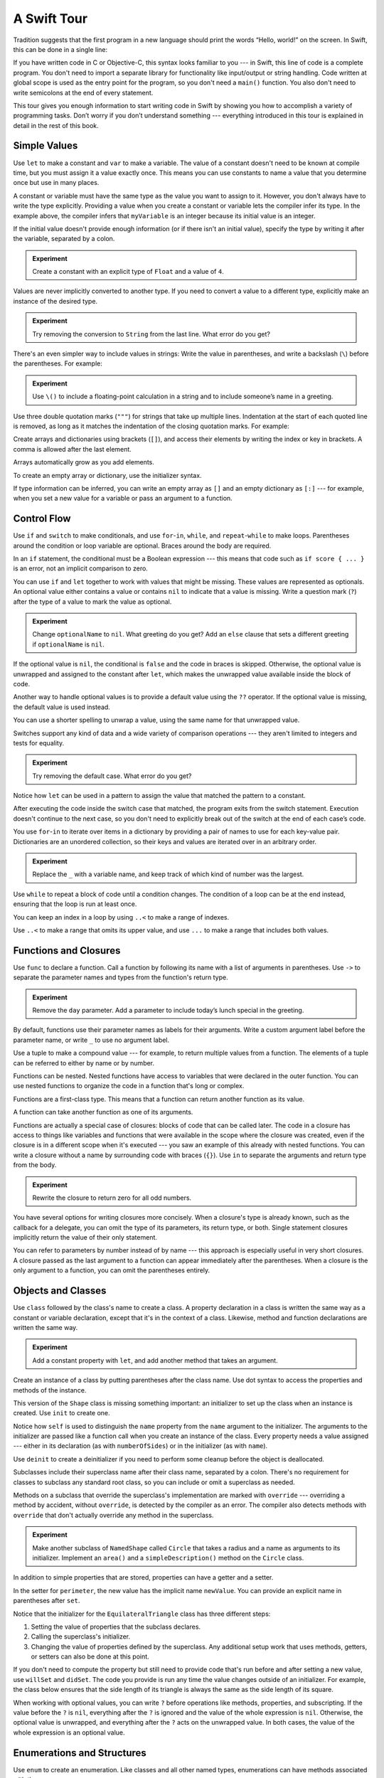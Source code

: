 A Swift Tour
============

.. editable-in-playground::

Tradition suggests that the first program in a new language
should print the words “Hello, world!” on the screen.
In Swift, this can be done in a single line:

.. K&R uses “hello, world”.
   It seems worth breaking with tradition to use proper casing.

.. testcode:: guided-tour

   -> print("Hello, world!")
   <- Hello, world!

If you have written code in C or Objective-C,
this syntax looks familiar to you ---
in Swift, this line of code is a complete program.
You don't need to import a separate library for functionality like
input/output or string handling.
Code written at global scope is used
as the entry point for the program,
so you don't need a ``main()`` function.
You also don't need to write semicolons
at the end of every statement.

This tour gives you enough information
to start writing code in Swift
by showing you how to accomplish a variety of programming tasks.
Don’t worry if you don’t understand something ---
everything introduced in this tour
is explained in detail in the rest of this book.


.. _Tour_SimpleValues:

Simple Values
-------------

Use ``let`` to make a constant and ``var`` to make a variable.
The value of a constant
doesn't need to be known at compile time,
but you must assign it a value exactly once.
This means you can use constants to name a value
that you determine once but use in many places.

.. testcode:: guided-tour

   -> var myVariable = 42
   -> myVariable = 50
   -> let myConstant = 42

A constant or variable must have the same type
as the value you want to assign to it.
However, you don't always have to write the type explicitly.
Providing a value when you create a constant or variable
lets the compiler infer its type.
In the example above,
the compiler infers that ``myVariable`` is an integer
because its initial value is an integer.

If the initial value doesn't provide enough information
(or if there isn't an initial value),
specify the type by writing it after the variable,
separated by a colon.

.. testcode:: guided-tour

   -> let implicitInteger = 70
   -> let implicitDouble = 70.0
   -> let explicitDouble: Double = 70

.. admonition:: Experiment

   Create a constant with
   an explicit type of ``Float`` and a value of ``4``.

Values are never implicitly converted to another type.
If you need to convert a value to a different type,
explicitly make an instance of the desired type.

.. testcode:: guided-tour

   -> let label = "The width is "
   -> let width = 94
   -> let widthLabel = label + String(width)
   >> print(widthLabel)
   << The width is 94

.. admonition:: Experiment

   Try removing the conversion to ``String`` from the last line.
   What error do you get?

.. TODO: Discuss with Core Writers ---
   are these experiments that make you familiar with errors
   helping you learn something?

There's an even simpler way to include values in strings:
Write the value in parentheses,
and write a backslash (``\``) before the parentheses.
For example:

.. testcode:: guided-tour

   -> let apples = 3
   -> let oranges = 5
   -> let appleSummary = "I have \(apples) apples."
   >> print(appleSummary)
   << I have 3 apples.
   -> let fruitSummary = "I have \(apples + oranges) pieces of fruit."
   >> print(fruitSummary)
   << I have 8 pieces of fruit.

.. admonition:: Experiment

   Use ``\()`` to
   include a floating-point calculation in a string
   and to include someone’s name in a greeting.

Use three double quotation marks (``"""``) for strings
that take up multiple lines.
Indentation at the start of each quoted line is removed,
as long as it matches the indentation of the closing quotation marks.
For example:

.. testcode:: guided-tour

   -> let quotation = """
      I said "I have \(apples) apples."
      And then I said "I have \(apples + oranges) pieces of fruit."
      """

.. Can't show an example of indentation in the triple-quoted string above.
   <rdar://problem/49129068> Swift code formatting damages indentation

Create arrays and dictionaries using brackets (``[]``),
and access their elements by writing
the index or key in brackets.
A comma is allowed after the last element.

.. REFERENCE
   The list of fruits comes from the colors that the original iMac came in,
   following the initial launch of the iMac in Bondi Blue, ordered by SKU --
   which also lines up with the order they appeared in ads:

        M7389LL/A (266 MHz Strawberry)
        M7392LL/A (266 MHz Lime)
        M7391LL/A (266 MHz Tangerine)
        M7390LL/A (266 MHz Grape)
        M7345LL/A (266 MHz Blueberry)

        M7441LL/A (333 MHz Strawberry)
        M7444LL/A (333 MHz Lime)
        M7443LL/A (333 MHz Tangerine)
        M7442LL/A (333 MHz Grape)
        M7440LL/A (333 MHz Blueberry)

.. REFERENCE
   Occupations is a reference to Firefly,
   specifically to Mal's joke about Jayne's job on the ship.
    
   

   Can't find the specific episode,
   but it shows up in several lists of Firefly "best of" quotes:

   Mal: Jayne, you will keep a civil tongue in that mouth, or I will sew it shut.
        Is there an understanding between us?
   Jayne: You don't pay me to talk pretty. [...]
   Mal: Walk away from this table. Right now.
   [Jayne loads his plate with food and leaves]
   Simon: What *do* you pay him for?
   Mal: What?
   Simon: I was just wondering what his job is - on the ship.
   Mal: Public relations.

.. testcode:: guided-tour

    -> var fruits = ["strawberries", "limes", "tangerines"]
    -> fruits[1] = "grapes"
    ---
    -> var occupations = [
           "Malcolm": "Captain",
           "Kaylee": "Mechanic",
        ]
    -> occupations["Jayne"] = "Public Relations"

Arrays automatically grow as you add elements.

.. testcode:: guided-tour

    -> fruits.append("blueberries")
    -> print(fruits)
    << ["strawberries", "grapes", "tangerines", "blueberries"]

To create an empty array or dictionary,
use the initializer syntax.

.. testcode:: guided-tour

   -> let emptyArray: [String] = []
   -> let emptyDictionary: [String: Float] = [:]

If type information can be inferred,
you can write an empty array as ``[]``
and an empty dictionary as ``[:]`` ---
for example, when you set a new value for a variable
or pass an argument to a function.

.. iBooks Store screenshot begins here.

.. testcode:: guided-tour

   -> fruits = []
   -> occupations = [:]


.. _Tour_ControlFlow:

Control Flow
------------

Use ``if`` and ``switch`` to make conditionals,
and use ``for``-``in``, ``while``, and ``repeat``-``while``
to make loops.
Parentheses around the condition or loop variable are optional.
Braces around the body are required.

.. testcode:: guided-tour

    -> let individualScores = [75, 43, 103, 87, 12]
    -> var teamScore = 0
    -> for score in individualScores {
           if score > 50 {
               teamScore += 3
           } else {
               teamScore += 1
           }
       }
    -> print(teamScore)
    <- 11

.. REFERENCE
   Jelly babies are a candy/sweet that was closely associated
   with past incarnations of the Doctor in Dr. Who.

..
   -> let haveJellyBabies = true
   -> if haveJellyBabies {
      }
   << Would you like a jelly baby?

In an ``if`` statement,
the conditional must be a Boolean expression ---
this means that code such as ``if score { ... }`` is an error,
not an implicit comparison to zero.

You can use ``if`` and ``let`` together
to work with values that might be missing.
These values are represented as optionals.
An optional value either contains a value
or contains ``nil`` to indicate that a value is missing.
Write a question mark (``?``) after the type of a value
to mark the value as optional.

.. iBooks Store screenshot ends here.

.. REFERENCE
   John Appleseed is a stock Apple fake name,
   going back at least to the contacts database
   that ships with the SDK in the simulator.

.. testcode:: guided-tour

   -> var optionalString: String? = "Hello"
   -> print(optionalString == nil)
   <- false
   ---
   -> var optionalName: String? = "John Appleseed"
   -> var greeting = "Hello!"
   -> if let name = optionalName {
          greeting = "Hello, \(name)"
      }
   >> print(greeting)
   << Hello, John Appleseed

.. admonition:: Experiment

   Change ``optionalName`` to ``nil``.
   What greeting do you get?
   Add an ``else`` clause that sets a different greeting
   if ``optionalName`` is ``nil``.

If the optional value is ``nil``,
the conditional is ``false`` and the code in braces is skipped.
Otherwise, the optional value is unwrapped and assigned
to the constant after ``let``,
which makes the unwrapped value available
inside the block of code.

Another way to handle optional values
is to provide a default value using the ``??`` operator.
If the optional value is missing,
the default value is used instead.

.. testcode:: guided-tour

    -> let nickname: String? = nil
    -> let fullName: String = "John Appleseed"
    -> let informalGreeting = "Hi \(nickname ?? fullName)"
    >> print(informalGreeting)
    << Hi John Appleseed

You can use a shorter spelling to unwrap a value,
using the same name for that unwrapped value.

.. testcode:: guided-tour

   -> if let nickname {
          print("Hey, \(nickname)")
      }

Switches support any kind of data
and a wide variety of comparison operations ---
they aren't limited to integers
and tests for equality.

.. REFERENCE
   The vegetables and foods made from vegetables
   were just a convenient choice for a switch statement.
   They have various properties
   and fit with the apples & oranges used in an earlier example.

.. testcode:: guided-tour

   -> let vegetable = "red pepper"
   -> switch vegetable {
          case "celery":
              print("Add some raisins and make ants on a log.")
          case "cucumber", "watercress":
              print("That would make a good tea sandwich.")
          case let x where x.hasSuffix("pepper"):
              print("Is it a spicy \(x)?")
          default:
              print("Everything tastes good in soup.")
      }
   <- Is it a spicy red pepper?

.. admonition:: Experiment

   Try removing the default case.
   What error do you get?

Notice how ``let`` can be used in a pattern
to assign the value that matched the pattern
to a constant.

After executing the code inside the switch case that matched,
the program exits from the switch statement.
Execution doesn't continue to the next case,
so you don't need to explicitly break out of the switch
at the end of each case’s code.

.. Omitting mention of "fallthrough" keyword.
   It's in the guide/reference if you need it.

You use ``for``-``in`` to iterate over items in a dictionary
by providing a pair of names to use
for each key-value pair.
Dictionaries are an unordered collection,
so their keys and values are iterated over
in an arbitrary order.

.. REFERENCE
   Prime, square, and fibonacci numbers
   are just convenient sets of numbers
   that many developers are already familiar with
   that we can use for some simple math.

.. testcode:: guided-tour

   -> let interestingNumbers = [
          "Prime": [2, 3, 5, 7, 11, 13],
          "Fibonacci": [1, 1, 2, 3, 5, 8],
          "Square": [1, 4, 9, 16, 25],
      ]
   -> var largest = 0
   -> for (_, numbers) in interestingNumbers {
          for number in numbers {
              if number > largest {
                  largest = number
              }
          }
      }
   -> print(largest)
   <- 25

.. admonition:: Experiment

   Replace the ``_`` with a variable name,
   and keep track of which kind of number was the largest.

Use ``while`` to repeat a block of code until a condition changes.
The condition of a loop can be at the end instead,
ensuring that the loop is run at least once.


.. REFERENCE
   This example is rather skeletal -- m and n are pretty boring.
   I couldn't come up with anything suitably interesting at the time though,
   so I just went ahead and used this.

.. testcode:: guided-tour

   -> var n = 2
   -> while n < 100 {
          n *= 2
      }
   -> print(n)
   <- 128
   ---
   -> var m = 2
   -> repeat {
          m *= 2
      } while m < 100
   -> print(m)
   <- 128

You can keep an index in a loop
by using ``..<`` to make a range of indexes.

.. testcode:: guided-tour

   -> var total = 0
   -> for i in 0..<4 {
          total += i
      }
   -> print(total)
   <- 6

Use ``..<`` to make a range that omits its upper value,
and use ``...`` to make a range that includes both values.


.. _Tour_FunctionsAndClosures:

Functions and Closures
----------------------

Use ``func`` to declare a function.
Call a function by following its name
with a list of arguments in parentheses.
Use ``->`` to separate the parameter names and types
from the function's return type.

.. REFERENCE
   Bob is used as just a generic name,
   but also a callout to Alex's dad.
   Tuesday is used on the assumption that lots of folks would be reading
   on the Tuesday after the WWDC keynote.

.. testcode:: guided-tour

    -> func greet(person: String, day: String) -> String {
           return "Hello \(person), today is \(day)."
       }
    >> let greetBob =
    -> greet(person: "Bob", day: "Tuesday")
    >> print(greetBob)
    << Hello Bob, today is Tuesday.

.. admonition:: Experiment

   Remove the ``day`` parameter.
   Add a parameter to include today’s lunch special in the greeting.

By default,
functions use their parameter names
as labels for their arguments.
Write a custom argument label before the parameter name,
or write ``_`` to use no argument label.

.. testcode:: guided-tour

    -> func greet(_ person: String, on day: String) -> String {
           return "Hello \(person), today is \(day)."
       }
    >> let greetJohn =
    -> greet("John", on: "Wednesday")
    >> print(greetJohn)
    << Hello John, today is Wednesday.

Use a tuple to make a compound value ---
for example, to return multiple values from a function.
The elements of a tuple can be referred to
either by name or by number.

.. REFERENCE
   Min, max, and sum are convenient for this example
   because they're all simple operations
   that are performed on the same kind of data.
   This gives the function a reason to return a tuple.

.. testcode:: guided-tour

    -> func calculateStatistics(scores: [Int]) -> (min: Int, max: Int, sum: Int) {
           var min = scores[0]
           var max = scores[0]
           var sum = 0

           for score in scores {
               if score > max {
                   max = score
               } else if score < min {
                   min = score
               }
               sum += score
           }

           return (min, max, sum)
       }
    -> let statistics = calculateStatistics(scores: [5, 3, 100, 3, 9])
    >> print(statistics)
    << (min: 3, max: 100, sum: 120)
    -> print(statistics.sum)
    <- 120
    -> print(statistics.2)
    <- 120

Functions can be nested.
Nested functions have access to variables
that were declared in the outer function.
You can use nested functions
to organize the code in a function
that's long or complex.

.. testcode:: guided-tour

    -> func returnFifteen() -> Int {
           var y = 10
           func add() {
               y += 5
           }
           add()
           return y
       }
    >> let fifteen =
    -> returnFifteen()
    >> print(fifteen)
    << 15

Functions are a first-class type.
This means that a function can return another function as its value.

.. testcode:: guided-tour

    -> func makeIncrementer() -> ((Int) -> Int) {
           func addOne(number: Int) -> Int {
               return 1 + number
           }
           return addOne
       }
    -> var increment = makeIncrementer()
    >> let incrementResult =
    -> increment(7)
    >> print(incrementResult)
    << 8

A function can take another function as one of its arguments.

.. testcode:: guided-tour

    -> func hasAnyMatches(list: [Int], condition: (Int) -> Bool) -> Bool {
           for item in list {
               if condition(item) {
                   return true
               }
           }
           return false
       }
    -> func lessThanTen(number: Int) -> Bool {
           return number < 10
       }
    -> var numbers = [20, 19, 7, 12]
    >> let anyMatches =
    -> hasAnyMatches(list: numbers, condition: lessThanTen)
    >> print(anyMatches)
    << true

Functions are actually a special case of closures:
blocks of code that can be called later.
The code in a closure has access to things like variables and functions
that were available in the scope where the closure was created,
even if the closure is in a different scope when it's executed ---
you saw an example of this already with nested functions.
You can write a closure without a name
by surrounding code with braces (``{}``).
Use ``in`` to separate the arguments and return type from the body.

.. testcode:: guided-tour

    >> let numbersMap =
    -> numbers.map({ (number: Int) -> Int in
           let result = 3 * number
           return result
       })
    >> print(numbersMap)
    << [60, 57, 21, 36]

.. admonition:: Experiment

   Rewrite the closure to return zero for all odd numbers.

You have several options for writing closures more concisely.
When a closure's type is already known,
such as the callback for a delegate,
you can omit the type of its parameters,
its return type, or both.
Single statement closures implicitly return the value
of their only statement.

.. testcode:: guided-tour

    -> let mappedNumbers = numbers.map({ number in 3 * number })
    -> print(mappedNumbers)
    <- [60, 57, 21, 36]

You can refer to parameters by number instead of by name ---
this approach is especially useful in very short closures.
A closure passed as the last argument to a function
can appear immediately after the parentheses.
When a closure is the only argument to a function,
you can omit the parentheses entirely.

.. testcode:: guided-tour

    -> let sortedNumbers = numbers.sorted { $0 > $1 }
    -> print(sortedNumbers)
    <- [20, 19, 12, 7]

.. Called sorted() on a variable rather than a literal to work around an issue in Xcode.  See <rdar://17540974>.

.. Omitted sort(foo, <) because it often causes a spurious warning in Xcode.  See <rdar://17047529>.

.. Omitted custom operators as "advanced" topics.


.. _Tour_Classes:

Objects and Classes
-------------------

Use ``class`` followed by the class's name to create a class.
A property declaration in a class is written the same way
as a constant or variable declaration,
except that it's in the context of a class.
Likewise, method and function declarations are written the same way.

.. REFERENCE
   Shapes are used as the example object
   because they're familiar and they have a sense of properties
   and a sense of inheritence/subcategorization.
   They're not a perfect fit --
   they might be better off modeled as structures --
   but that wouldn't let them inherit behavior.

.. testcode:: guided-tour

    -> class Shape {
           var numberOfSides = 0
           func simpleDescription() -> String {
               return "A shape with \(numberOfSides) sides."
           }
       }
    >> print(Shape().simpleDescription())
    << A shape with 0 sides.

.. admonition:: Experiment

   Add a constant property with ``let``,
   and add another method that takes an argument.

Create an instance of a class
by putting parentheses after the class name.
Use dot syntax to access
the properties and methods of the instance.

.. testcode:: guided-tour

    -> var shape = Shape()
    -> shape.numberOfSides = 7
    -> var shapeDescription = shape.simpleDescription()
    >> print(shapeDescription)
    << A shape with 7 sides.

This version of the ``Shape`` class is missing something important:
an initializer to set up the class when an instance is created.
Use ``init`` to create one.

.. testcode:: guided-tour

    -> class NamedShape {
           var numberOfSides: Int = 0
           var name: String
    ---
           init(name: String) {
              self.name = name
           }
    ---
           func simpleDescription() -> String {
              return "A shape with \(numberOfSides) sides."
           }
       }
    >> print(NamedShape(name: "test name").name)
    << test name
    >> print(NamedShape(name: "test name").simpleDescription())
    << A shape with 0 sides.

Notice how ``self`` is used to distinguish the ``name`` property
from the ``name`` argument to the initializer.
The arguments to the initializer are passed like a function call
when you create an instance of the class.
Every property needs a value assigned ---
either in its declaration (as with ``numberOfSides``)
or in the initializer (as with ``name``).

Use ``deinit`` to create a deinitializer
if you need to perform some cleanup
before the object is deallocated.

Subclasses include their superclass name
after their class name,
separated by a colon.
There's no requirement for classes to subclass any standard root class,
so you can include or omit a superclass as needed.

Methods on a subclass that override the superclass's implementation
are marked with ``override`` ---
overriding a method by accident, without ``override``,
is detected by the compiler as an error.
The compiler also detects methods with ``override``
that don't actually override any method in the superclass.

.. testcode:: guided-tour

    -> class Square: NamedShape {
           var sideLength: Double
    ---
           init(sideLength: Double, name: String) {
               self.sideLength = sideLength
               super.init(name: name)
               numberOfSides = 4
           }
    ---
           func area() -> Double {
               return sideLength * sideLength
           }
    ---
           override func simpleDescription() -> String {
               return "A square with sides of length \(sideLength)."
           }
       }
    -> let test = Square(sideLength: 5.2, name: "my test square")
    >> let testArea =
    -> test.area()
    >> print(testArea)
    << 27.040000000000003
    >> let testDesc = 
    -> test.simpleDescription()
    >> print(testDesc)
    << A square with sides of length 5.2.

.. admonition:: Experiment

   Make another subclass of ``NamedShape``
   called ``Circle``
   that takes a radius and a name
   as arguments to its initializer.
   Implement an ``area()`` and a ``simpleDescription()`` method
   on the ``Circle`` class.

In addition to simple properties that are stored,
properties can have a getter and a setter.

.. testcode:: guided-tour


    -> class EquilateralTriangle: NamedShape {
           var sideLength: Double = 0.0
    ---
           init(sideLength: Double, name: String) {
               self.sideLength = sideLength
               super.init(name: name)
               numberOfSides = 3
           }
    ---
           var perimeter: Double {
               get {
                    return 3.0 * sideLength
               }
               set {
                   sideLength = newValue / 3.0
               }
           }
    ---
           override func simpleDescription() -> String {
               return "An equilateral triangle with sides of length \(sideLength)."
           }
       }
    -> var triangle = EquilateralTriangle(sideLength: 3.1, name: "a triangle")
    -> print(triangle.perimeter)
    <- 9.3
    -> triangle.perimeter = 9.9
    -> print(triangle.sideLength)
    <- 3.3000000000000003

In the setter for ``perimeter``,
the new value has the implicit name ``newValue``.
You can provide an explicit name in parentheses after ``set``.

Notice that the initializer for the ``EquilateralTriangle`` class
has three different steps:

1. Setting the value of properties that the subclass declares.

2. Calling the superclass's initializer.

3. Changing the value of properties defined by the superclass.
   Any additional setup work that uses methods, getters, or setters
   can also be done at this point.

If you don't need to compute the property
but still need to provide code that's run before and after setting a new value,
use ``willSet`` and ``didSet``.
The code you provide is run any time the value changes outside of an initializer.
For example, the class below ensures
that the side length of its triangle
is always the same as the side length of its square.

.. This triangle + square example could use improvement.
   The goal is to show why you would want to use willSet,
   but it was constrained by the fact that
   we're working in the context of geometric shapes.

.. testcode:: guided-tour

   -> class TriangleAndSquare {
          var triangle: EquilateralTriangle {
              willSet {
                  square.sideLength = newValue.sideLength
              }
          }
          var square: Square {
              willSet {
                  triangle.sideLength = newValue.sideLength
              }
          }
          init(size: Double, name: String) {
              square = Square(sideLength: size, name: name)
              triangle = EquilateralTriangle(sideLength: size, name: name)
          }
      }
   -> var triangleAndSquare = TriangleAndSquare(size: 10, name: "another test shape")
   -> print(triangleAndSquare.square.sideLength)
   <- 10.0
   -> print(triangleAndSquare.triangle.sideLength)
   <- 10.0
   -> triangleAndSquare.square = Square(sideLength: 50, name: "larger square")
   -> print(triangleAndSquare.triangle.sideLength)
   <- 50.0

.. Grammatically, these clauses are general to variables.
   Not sure what it would look like
   (or if it's even allowed)
   to use them outside a class or a struct.

When working with optional values,
you can write ``?`` before operations like methods, properties, and subscripting.
If the value before the ``?`` is ``nil``,
everything after the ``?`` is ignored
and the value of the whole expression is ``nil``.
Otherwise, the optional value is unwrapped,
and everything after the ``?`` acts on the unwrapped value.
In both cases,
the value of the whole expression is an optional value.

.. testcode:: guided-tour

    -> let optionalSquare: Square? = Square(sideLength: 2.5, name: "optional square")
    -> let sideLength = optionalSquare?.sideLength


.. _Tour_EnumsAndStructs:

Enumerations and Structures
---------------------------

Use ``enum`` to create an enumeration.
Like classes and all other named types,
enumerations can have methods associated with them.

.. REFERENCE
   Playing cards work pretty well to demonstrate enumerations
   because they have two aspects, suit and rank,
   both of which come from a small finite set.
   The deck used here is probably the most common,
   at least through most of Europe and the Americas,
   but there are many other regional variations.

.. testcode:: guided-tour

    -> enum Rank: Int {
           case ace = 1
           case two, three, four, five, six, seven, eight, nine, ten
           case jack, queen, king
    ---
           func simpleDescription() -> String {
               switch self {
                   case .ace:
                       return "ace"
                   case .jack:
                       return "jack"
                   case .queen:
                       return "queen"
                   case .king:
                       return "king"
                   default:
                       return String(self.rawValue)
               }
           }
       }
    -> let ace = Rank.ace
    -> let aceRawValue = ace.rawValue
    >> print(aceRawValue)
    << 1

.. admonition:: Experiment

   Write a function that compares two ``Rank`` values
   by comparing their raw values.

By default, Swift assigns the raw values starting at zero
and incrementing by one each time,
but you can change this behavior by explicitly specifying values.
In the example above, ``Ace`` is explicitly given a raw value of ``1``,
and the rest of the raw values are assigned in order.
You can also use strings or floating-point numbers
as the raw type of an enumeration.
Use the ``rawValue`` property to access the raw value of an enumeration case.

Use the ``init?(rawValue:)`` initializer
to make an instance of an enumeration from a raw value.
It returns either the enumeration case matching the raw value
or ``nil`` if there's no matching ``Rank``.

.. testcode:: guided-tour

    -> if let convertedRank = Rank(rawValue: 3) {
           let threeDescription = convertedRank.simpleDescription()
    >> print(threeDescription)
    << 3
    -> }

The case values of an enumeration are actual values,
not just another way of writing their raw values.
In fact,
in cases where there isn't a meaningful raw value,
you don't have to provide one.

.. testcode:: guided-tour

    -> enum Suit {
           case spades, hearts, diamonds, clubs
    ---
           func simpleDescription() -> String {
               switch self {
                   case .spades:
                       return "spades"
                   case .hearts:
                       return "hearts"
                   case .diamonds:
                       return "diamonds"
                   case .clubs:
                       return "clubs"
               }
           }
       }
    -> let hearts = Suit.hearts
    -> let heartsDescription = hearts.simpleDescription()
    >> print(heartsDescription)
    << hearts

.. admonition:: Experiment

   Add a ``color()`` method to ``Suit`` that returns "black"
   for spades and clubs, and returns "red" for hearts and diamonds.

.. Suits are in Bridge order, which matches Unicode order.
   In other games, orders differ.
   Wikipedia lists a good half dozen orders.

Notice the two ways that the ``hearts`` case of the enumeration
is referred to above:
When assigning a value to the ``hearts`` constant,
the enumeration case ``Suit.hearts`` is referred to by its full name
because the constant doesn't have an explicit type specified.
Inside the switch,
the enumeration case is referred to by the abbreviated form ``.hearts``
because the value of ``self`` is already known to be a suit.
You can use the abbreviated form
anytime the value's type is already known.

If an enumeration has raw values,
those values are determined as part of the declaration,
which means every instance of a particular enumeration case
always has the same raw value.
Another choice for enumeration cases
is to have values associated with the case ---
these values are determined when you make the instance,
and they can be different for each instance of an enumeration case.
You can think of the associated values
as behaving like stored properties of the enumeration case instance.
For example,
consider the case of requesting
the sunrise and sunset times from a server.
The server either responds with the requested information,
or it responds with a description of what went wrong.

.. REFERENCE
   The server response is a simple way to essentially re-implement Optional
   while sidestepping the fact that I'm doing so.

   "Out of cheese" is a reference to a Terry Pratchet book,
   which features a computer named Hex.
   Hex's other error messages include:

        - Out of Cheese Error. Redo From Start.
        - Mr. Jelly! Mr. Jelly! Error at Address Number 6, Treacle Mine Road.
        - Melon melon melon
        - +++ Wahhhhhhh! Mine! +++
        - +++ Divide By Cucumber Error. Please Reinstall Universe And Reboot +++
        - +++Whoops! Here comes the cheese! +++

   These messages themselves are references to BASIC interpreters
   (REDO FROM START) and old Hayes-compatible modems (+++).

   The "out of cheese error" may be a reference to a military computer
   although I can't find the source of this story anymore.
   As the story goes, during the course of a rather wild party,
   one of the computer's vacuum tube cabinets
   was opened to provide heat to a cold room in the winter.
   Through great coincidence,
   when a cheese tray got bashed into it during the celebration,
   the computer kept on working even though some of the tubes were broken
   and had cheese splattered & melted all over them.
   Tech were dispatched to make sure the computer was ok
   and told add more cheese if necessary --
   the officer in charge said that he didn't want
   an "out of cheese error" interrupting the calculation.

.. testcode:: guided-tour

    -> enum ServerResponse {
           case result(String, String)
           case failure(String)
       }
    ---
    -> let success = ServerResponse.result("6:00 am", "8:09 pm")
    -> let failure = ServerResponse.failure("Out of cheese.")
    ---
    -> switch success {
           case let .result(sunrise, sunset):
               print("Sunrise is at \(sunrise) and sunset is at \(sunset).")
           case let .failure(message):
               print("Failure...  \(message)")
       }
    <- Sunrise is at 6:00 am and sunset is at 8:09 pm.

.. admonition:: Experiment

   Add a third case to ``ServerResponse`` and to the switch.

Notice how the sunrise and sunset times
are extracted from the ``ServerResponse`` value
as part of matching the value against the switch cases.

Use ``struct`` to create a structure.
Structures support many of the same behaviors as classes,
including methods and initializers.
One of the most important differences
between structures and classes is that
structures are always copied when they're passed around in your code,
but classes are passed by reference.

.. testcode:: guided-tour

    -> struct Card {
           var rank: Rank
           var suit: Suit
           func simpleDescription() -> String {
               return "The \(rank.simpleDescription()) of \(suit.simpleDescription())"
           }
       }
    -> let threeOfSpades = Card(rank: .three, suit: .spades)
    -> let threeOfSpadesDescription = threeOfSpades.simpleDescription()
    >> print(threeOfSpadesDescription)
    << The 3 of spades

.. admonition:: Experiment

   Write a function that returns an array containing
   a full deck of cards,
   with one card of each combination of rank and suit.


.. _Tour_Concurrency:

Concurrency
-----------

Use ``async`` to mark a function that runs asynchronously.

.. testcode:: guided-tour

    -> func fetchUserID(from server: String) async -> Int {
           if server == "primary" {
               return 97
           }
           return 501
       }

You mark a call to an asynchronous function by writing ``await`` in front of it.

.. testcode:: guided-tour

    -> func fetchUsername(from server: String) async -> String {
           let userID = await fetchUserID(from: server)
           if userID == 501 {
               return "John Appleseed"
           }
           return "Guest"
       }

Use ``async let`` to call an asynchronous function,
letting it run in parallel with other asynchronous code.
When you use the value it returns, write ``await``.

.. testcode:: guided-tour

    -> func connectUser(to server: String) async {
           async let userID = fetchUserID(from: server)
           async let username = fetchUsername(from: server)
           let greeting = await "Hello \(username), user ID \(userID)"
           print(greeting)
       }

Use ``Task`` to call asynchronous functions from synchronous code,
without waiting for them to return.

.. testcode:: guided-tour

    -> Task {
           await connectUser(to: "primary")
       }
    >> import Darwin; sleep(1)  // Pause for task to run
    <- Hello Guest, user ID 97


.. _Tour_ProtocolsAndExtensions:

Protocols and Extensions
------------------------

Use ``protocol`` to declare a protocol.

.. testcode:: guided-tour

    -> protocol ExampleProtocol {
            var simpleDescription: String { get }
            mutating func adjust()
       }

Classes, enumerations, and structures can all adopt protocols.

.. REFERENCE
   The use of adjust() is totally a placeholder
   for some more interesting operation.
   Likewise for the struct and classes -- placeholders
   for some more interesting data structure.

.. testcode:: guided-tour

    -> class SimpleClass: ExampleProtocol {
            var simpleDescription: String = "A very simple class."
            var anotherProperty: Int = 69105
            func adjust() {
                 simpleDescription += "  Now 100% adjusted."
            }
       }
    -> var a = SimpleClass()
    -> a.adjust()
    -> let aDescription = a.simpleDescription
    >> print(aDescription)
    << A very simple class.  Now 100% adjusted.
    ---
    -> struct SimpleStructure: ExampleProtocol {
            var simpleDescription: String = "A simple structure"
            mutating func adjust() {
                 simpleDescription += " (adjusted)"
            }
       }
    -> var b = SimpleStructure()
    -> b.adjust()
    -> let bDescription = b.simpleDescription
    >> print(bDescription)
    << A simple structure (adjusted)

.. admonition:: Experiment

   Add another requirement to ``ExampleProtocol``.
   What changes do you need to make
   to ``SimpleClass`` and ``SimpleStructure``
   so that they still conform to the protocol?

Notice the use of the ``mutating`` keyword
in the declaration of ``SimpleStructure``
to mark a method that modifies the structure.
The declaration of ``SimpleClass`` doesn't need
any of its methods marked as mutating
because methods on a class can always modify the class.

Use ``extension`` to add functionality to an existing type,
such as new methods and computed properties.
You can use an extension to add protocol conformance
to a type that's declared elsewhere,
or even to a type that you imported from a library or framework.

.. testcode:: guided-tour

    -> extension Int: ExampleProtocol {
           var simpleDescription: String {
               return "The number \(self)"
           }
           mutating func adjust() {
               self += 42
           }
        }
    -> print(7.simpleDescription)
    <- The number 7

.. admonition:: Experiment

   Write an extension for the ``Double`` type
   that adds an ``absoluteValue`` property.

You can use a protocol name just like any other named type ---
for example, to create a collection of objects
that have different types
but that all conform to a single protocol.
When you work with values whose type is a protocol type,
methods outside the protocol definition aren't available.

.. testcode:: guided-tour

    -> let protocolValue: ExampleProtocol = a
    -> print(protocolValue.simpleDescription)
    <- A very simple class.  Now 100% adjusted.
    // print(protocolValue.anotherProperty)  // Uncomment to see the error

Even though the variable ``protocolValue``
has a runtime type of ``SimpleClass``,
the compiler treats it as the given type of ``ExampleProtocol``.
This means that you can't accidentally access
methods or properties that the class implements
in addition to its protocol conformance.


.. _Tour_ErrorHandling:

Error Handling
--------------

You represent errors using any type that adopts the ``Error`` protocol.

.. REFERENCE
   PrinterError.OnFire is a reference to the Unix printing system's "lp0 on
   fire" error message, used when the kernel can't identify the specific error.
   The names of printers used in the examples in this section are names of
   people who were important in the development of printing.

   Bi Sheng is credited with inventing the first movable type out of porcelain
   in China in the 1040s.  It was a mixed success, in large part because of the
   vast number of characters needed to write Chinese, and failed to replace
   wood block printing.  Johannes Gutenberg is credited as the first European
   to use movable type in the 1440s --- his metal type enabled the printing
   revolution.  Ottmar Mergenthaler invented the Linotype machine in the 1884,
   which dramatically increased the speed of setting type for printing compared
   to the previous manual typesetting.  It set an entire line of type (hence
   the name) at a time, and was controlled by a keyboard.  The Monotype
   machine, invented in 1885 by Tolbert Lanston, performed similar work.

.. testcode:: guided-tour

    -> enum PrinterError: Error {
           case outOfPaper
           case noToner
           case onFire
       }

Use ``throw`` to throw an error
and ``throws`` to mark a function that can throw an error.
If you throw an error in a function,
the function returns immediately and the code that called the function
handles the error.

.. testcode:: guided-tour

    -> func send(job: Int, toPrinter printerName: String) throws -> String {
           if printerName == "Never Has Toner" {
               throw PrinterError.noToner
           }
           return "Job sent"
       }

There are several ways to handle errors.
One way is to use ``do``-``catch``.
Inside the ``do`` block,
you mark code that can throw an error by writing ``try`` in front of it.
Inside the ``catch`` block,
the error is automatically given the name ``error``
unless you give it a different name.

.. testcode:: guided-tour

    -> do {
           let printerResponse = try send(job: 1040, toPrinter: "Bi Sheng")
           print(printerResponse)
       } catch {
           print(error)
       }
    <- Job sent

.. admonition:: Experiment

   Change the printer name to ``"Never Has Toner"``,
   so that the ``send(job:toPrinter:)`` function throws an error.

.. Assertion tests the change that the Experiment box instructs you to make.

.. assertion:: guided-tour

    >> do {
           let printerResponse = try send(job: 500, toPrinter: "Never Has Toner")
           print(printerResponse)
       } catch {
           print(error)
       }
    <- noToner

You can provide multiple ``catch`` blocks
that handle specific errors.
You write a pattern after ``catch`` just as you do
after ``case`` in a switch.

.. REFERENCE
   The "rest of the fire" quote comes from The IT Crowd, season 1 episode 2.

.. testcode:: guided-tour

    -> do {
           let printerResponse = try send(job: 1440, toPrinter: "Gutenberg")
           print(printerResponse)
       } catch PrinterError.onFire {
           print("I'll just put this over here, with the rest of the fire.")
       } catch let printerError as PrinterError {
           print("Printer error: \(printerError).")
       } catch {
           print(error)
       }
    <- Job sent

.. admonition:: Experiment

   Add code to throw an error inside the ``do`` block.
   What kind of error do you need to throw
   so that the error is handled by the first ``catch`` block?
   What about the second and third blocks?

Another way to handle errors
is to use ``try?`` to convert the result to an optional.
If the function throws an error,
the specific error is discarded and the result is ``nil``.
Otherwise, the result is an optional containing
the value that the function returned.

.. testcode:: guided-tour

    -> let printerSuccess = try? send(job: 1884, toPrinter: "Mergenthaler")
    >> print(printerSuccess as Any)
    << Optional("Job sent")
    -> let printerFailure = try? send(job: 1885, toPrinter: "Never Has Toner")
    >> print(printerFailure as Any)
    << nil

Use ``defer`` to write a block of code
that's executed after all other code in the function,
just before the function returns.
The code is executed regardless of whether the function throws an error.
You can use ``defer`` to write setup and cleanup code next to each other,
even though they need to be executed at different times.

.. testcode:: guided-tour

    -> var fridgeIsOpen = false
    -> let fridgeContent = ["milk", "eggs", "leftovers"]
    ---
    -> func fridgeContains(_ food: String) -> Bool {
           fridgeIsOpen = true
           defer {
               fridgeIsOpen = false
           }
    ---
           let result = fridgeContent.contains(food)
           return result
       }
    >> let containsBanana =
    -> fridgeContains("banana")
    >> print(containsBanana)
    << false
    -> print(fridgeIsOpen)
    <- false


.. _Tour_Generics:

Generics
--------

Write a name inside angle brackets
to make a generic function or type.

.. REFERENCE
   The four knocks is a reference to Dr Who series 4,
   in which knocking four times is a running aspect
   of the season's plot.

.. testcode:: guided-tour

    -> func makeArray<Item>(repeating item: Item, numberOfTimes: Int) -> [Item] {
           var result: [Item] = []
           for _ in 0..<numberOfTimes {
                result.append(item)
           }
           return result
       }
    >> let fourKnocks =
    -> makeArray(repeating: "knock", numberOfTimes: 4)
    >> print(fourKnocks)
    << ["knock", "knock", "knock", "knock"]

You can make generic forms of functions and methods,
as well as classes, enumerations, and structures.

.. testcode:: guided-tour

    // Reimplement the Swift standard library's optional type
    -> enum OptionalValue<Wrapped> {
           case none
           case some(Wrapped)
       }
    -> var possibleInteger: OptionalValue<Int> = .none
    -> possibleInteger = .some(100)

Use ``where`` right before the body
to specify a list of requirements ---
for example,
to require the type to implement a protocol,
to require two types to be the same,
or to require a class to have a particular superclass.

.. testcode:: guided-tour

   -> func anyCommonElements<T: Sequence, U: Sequence>(_ lhs: T, _ rhs: U) -> Bool
          where T.Element: Equatable, T.Element == U.Element
      {
          for lhsItem in lhs {
              for rhsItem in rhs {
                  if lhsItem == rhsItem {
                      return true
                  }
              }
          }
         return false
      }
   >> let hasAnyCommon =
   -> anyCommonElements([1, 2, 3], [3])
   >> print(hasAnyCommon)
   << true

.. admonition:: Experiment

   Modify the ``anyCommonElements(_:_:)`` function
   to make a function that returns an array
   of the elements that any two sequences have in common.

Writing ``<T: Equatable>``
is the same as writing ``<T> ... where T: Equatable``.
